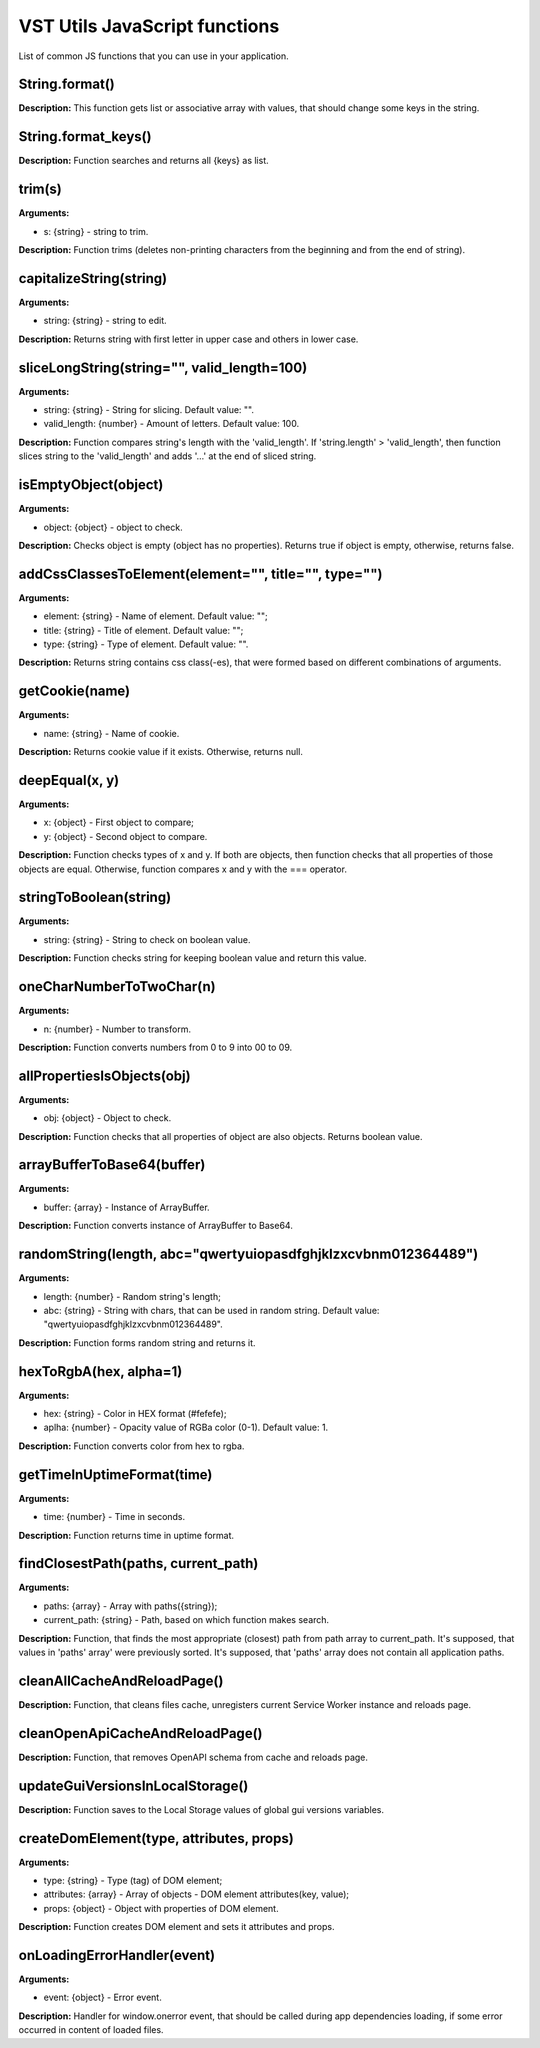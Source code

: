 VST Utils JavaScript functions
==============================
List of common JS functions that you can use in your application.

String.format()
""""""""""""""""""""
**Description:** This function gets list or associative array with values,
that should change some keys in the string.

String.format_keys()
""""""""""""""""""""""""""""""""
**Description:** Function searches and returns all {keys} as list.

trim(s)
"""""""
**Arguments:**

* s: {string} - string to trim.

**Description:** Function trims (deletes non-printing characters from the beginning and from the end of string).

capitalizeString(string)
""""""""""""""""""""""""
**Arguments:**

* string: {string} - string to edit.

**Description:** Returns string with first letter in upper case and others in lower case.

sliceLongString(string="", valid_length=100)
""""""""""""""""""""""""""""""""""""""""""""
**Arguments:**

* string: {string} - String for slicing. Default value: "".
* valid_length: {number} - Amount of letters. Default value: 100.

**Description:** Function compares string's length with the 'valid_length'.
If 'string.length' > 'valid_length', then function slices string to the 'valid_length'
and adds '...' at the end of sliced string.

isEmptyObject(object)
"""""""""""""""""""""
**Arguments:**

* object: {object} - object to check.

**Description:** Checks object is empty (object has no properties). Returns true if object is empty,
otherwise, returns false.


addCssClassesToElement(element="", title="", type="")
"""""""""""""""""""""""""""""""""""""""""""""""""""""
**Arguments:**

* element: {string} - Name of element. Default value: "";
* title: {string} - Title of element. Default value: "";
* type: {string} - Type of element. Default value: "".

**Description:** Returns string contains css class(-es), that were formed based on different combinations of arguments.

getCookie(name)
"""""""""""""""
**Arguments:**

* name: {string} - Name of cookie.

**Description:** Returns cookie value if it exists. Otherwise, returns null.

deepEqual(x, y)
"""""""""""""""
**Arguments:**

* x: {object} - First object to compare;
* y: {object} - Second object to compare.

**Description:** Function checks types of x and y.
If both are objects, then function checks that all properties of those objects are equal.
Otherwise, function compares x and y with the === operator.

stringToBoolean(string)
"""""""""""""""""""""""
**Arguments:**

* string: {string} - String to check on boolean value.

**Description:** Function checks string for keeping boolean value and return this value.

oneCharNumberToTwoChar(n)
"""""""""""""""""""""""""
**Arguments:**

* n: {number} - Number to transform.

**Description:** Function converts numbers from 0 to 9 into 00 to 09.

allPropertiesIsObjects(obj)
"""""""""""""""""""""""""""
**Arguments:**

* obj: {object} - Object to check.

**Description:** Function checks that all properties of object are also objects. Returns boolean value.

arrayBufferToBase64(buffer)
"""""""""""""""""""""""""""
**Arguments:**

* buffer: {array} - Instance of Array​Buffer.

**Description:** Function converts instance of Array​Buffer to Base64.

randomString(length, abc="qwertyuiopasdfghjklzxcvbnm012364489")
"""""""""""""""""""""""""""""""""""""""""""""""""""""""""""""""
**Arguments:**

* length: {number} - Random string's length;
* abc: {string} - String with chars, that can be used in random string. Default value: "qwertyuiopasdfghjklzxcvbnm012364489".

**Description:** Function forms random string and returns it.

hexToRgbA(hex, alpha=1)
"""""""""""""""""""""""
**Arguments:**

* hex: {string} - Color in HEX format (#fefefe);
* aplha: {number} - Opacity value of RGBa color (0-1). Default value: 1.

**Description:** Function converts color from hex to rgba.

getTimeInUptimeFormat(time)
"""""""""""""""""""""""""""
**Arguments:**

* time: {number} - Time in seconds.

**Description:** Function returns time in uptime format.

findClosestPath(paths, current_path)
""""""""""""""""""""""""""""""""""""
**Arguments:**

* paths: {array} - Array with paths({string});
* current_path: {string} - Path, based on which function makes search.

**Description:** Function, that finds the most appropriate (closest) path from path array to current_path.
It's supposed, that values in 'paths' array' were previously sorted.
It's supposed, that 'paths' array does not contain all application paths.

cleanAllCacheAndReloadPage()
""""""""""""""""""""""""""""
**Description:** Function, that cleans files cache, unregisters current Service Worker instance and reloads page.

cleanOpenApiCacheAndReloadPage()
""""""""""""""""""""""""""""""""
**Description:** Function, that removes OpenAPI schema from cache and reloads page.

updateGuiVersionsInLocalStorage()
"""""""""""""""""""""""""""""""""
**Description:** Function saves to the Local Storage values of global gui versions variables.

createDomElement(type, attributes, props)
"""""""""""""""""""""""""""""""""""""""""
**Arguments:**

* type: {string} - Type (tag) of DOM element;
* attributes: {array} - Array of objects - DOM element attributes(key, value);
* props: {object} - Object with properties of DOM element.

**Description:** Function creates DOM element and sets it attributes and props.

onLoadingErrorHandler(event)
""""""""""""""""""""""""""""
**Arguments:**

* event: {object} - Error event.

**Description:** Handler for window.onerror event, that should be called during app dependencies loading,
if some error occurred in content of loaded files.





